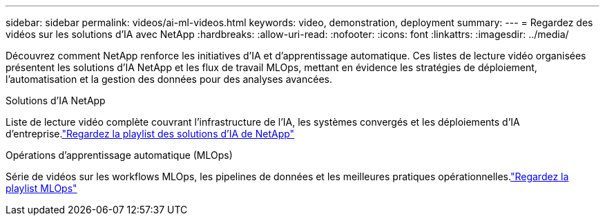 ---
sidebar: sidebar 
permalink: videos/ai-ml-videos.html 
keywords: video, demonstration, deployment 
summary:  
---
= Regardez des vidéos sur les solutions d'IA avec NetApp
:hardbreaks:
:allow-uri-read: 
:nofooter: 
:icons: font
:linkattrs: 
:imagesdir: ../media/


[role="lead"]
Découvrez comment NetApp renforce les initiatives d’IA et d’apprentissage automatique.  Ces listes de lecture vidéo organisées présentent les solutions d'IA NetApp et les flux de travail MLOps, mettant en évidence les stratégies de déploiement, l'automatisation et la gestion des données pour des analyses avancées.

.Solutions d'IA NetApp
Liste de lecture vidéo complète couvrant l'infrastructure de l'IA, les systèmes convergés et les déploiements d'IA d'entreprise.link:https://www.youtube.com/playlist?list=PLdXI3bZJEw7nSrRhuolRPYqvSlGLuTOAO["Regardez la playlist des solutions d'IA de NetApp"^]

.Opérations d'apprentissage automatique (MLOps)
Série de vidéos sur les workflows MLOps, les pipelines de données et les meilleures pratiques opérationnelles.link:https://www.youtube.com/playlist?list=PLdXI3bZJEw7n1sWK-QGq4QMI1VBJS-ZZW["Regardez la playlist MLOps"^]
